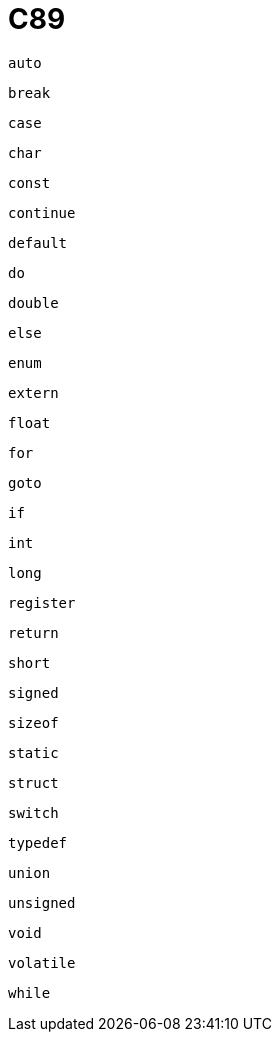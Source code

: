= C89

`auto`:: {empty}
`break`:: {empty}
`case`:: {empty}
`char`:: {empty}
`const`:: {empty}
`continue`:: {empty}
`default`:: {empty}
`do`:: {empty}
`double`:: {empty}
`else`:: {empty}
`enum`:: {empty}
`extern`:: {empty}
`float`:: {empty}
`for`:: {empty}
`goto`:: {empty}
`if`:: {empty}
`int`:: {empty}
`long`:: {empty}
`register`:: {empty}
`return`:: {empty}
`short`:: {empty}
`signed`:: {empty}
`sizeof`:: {empty}
`static`:: {empty}
`struct`:: {empty}
`switch`:: {empty}
`typedef`:: {empty}
`union`:: {empty}
`unsigned`:: {empty}
`void`:: {empty}
`volatile`:: {empty}
`while`:: {empty}